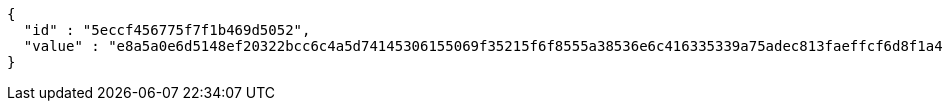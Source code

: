 [source,options="nowrap"]
----
{
  "id" : "5eccf456775f7f1b469d5052",
  "value" : "e8a5a0e6d5148ef20322bcc6c4a5d74145306155069f35215f6f8555a38536e6c416335339a75adec813faeffcf6d8f1a432a4763cb9bb67651ac0c1c8eb71e9150e663df04303c89fa2428dfa2e2b913338c2f92f90ac713cd72fa70790b34b2f646b9cebc106ebacc2f62ba7c20583cfc7e43e92470446a3945dc9ddf656fc"
}
----